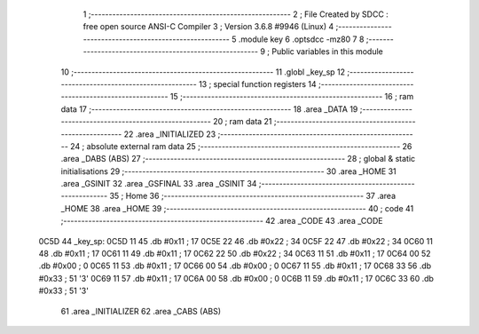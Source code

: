                               1 ;--------------------------------------------------------
                              2 ; File Created by SDCC : free open source ANSI-C Compiler
                              3 ; Version 3.6.8 #9946 (Linux)
                              4 ;--------------------------------------------------------
                              5 	.module key
                              6 	.optsdcc -mz80
                              7 	
                              8 ;--------------------------------------------------------
                              9 ; Public variables in this module
                             10 ;--------------------------------------------------------
                             11 	.globl _key_sp
                             12 ;--------------------------------------------------------
                             13 ; special function registers
                             14 ;--------------------------------------------------------
                             15 ;--------------------------------------------------------
                             16 ; ram data
                             17 ;--------------------------------------------------------
                             18 	.area _DATA
                             19 ;--------------------------------------------------------
                             20 ; ram data
                             21 ;--------------------------------------------------------
                             22 	.area _INITIALIZED
                             23 ;--------------------------------------------------------
                             24 ; absolute external ram data
                             25 ;--------------------------------------------------------
                             26 	.area _DABS (ABS)
                             27 ;--------------------------------------------------------
                             28 ; global & static initialisations
                             29 ;--------------------------------------------------------
                             30 	.area _HOME
                             31 	.area _GSINIT
                             32 	.area _GSFINAL
                             33 	.area _GSINIT
                             34 ;--------------------------------------------------------
                             35 ; Home
                             36 ;--------------------------------------------------------
                             37 	.area _HOME
                             38 	.area _HOME
                             39 ;--------------------------------------------------------
                             40 ; code
                             41 ;--------------------------------------------------------
                             42 	.area _CODE
                             43 	.area _CODE
   0C5D                      44 _key_sp:
   0C5D 11                   45 	.db #0x11	; 17
   0C5E 22                   46 	.db #0x22	; 34
   0C5F 22                   47 	.db #0x22	; 34
   0C60 11                   48 	.db #0x11	; 17
   0C61 11                   49 	.db #0x11	; 17
   0C62 22                   50 	.db #0x22	; 34
   0C63 11                   51 	.db #0x11	; 17
   0C64 00                   52 	.db #0x00	; 0
   0C65 11                   53 	.db #0x11	; 17
   0C66 00                   54 	.db #0x00	; 0
   0C67 11                   55 	.db #0x11	; 17
   0C68 33                   56 	.db #0x33	; 51	'3'
   0C69 11                   57 	.db #0x11	; 17
   0C6A 00                   58 	.db #0x00	; 0
   0C6B 11                   59 	.db #0x11	; 17
   0C6C 33                   60 	.db #0x33	; 51	'3'
                             61 	.area _INITIALIZER
                             62 	.area _CABS (ABS)

